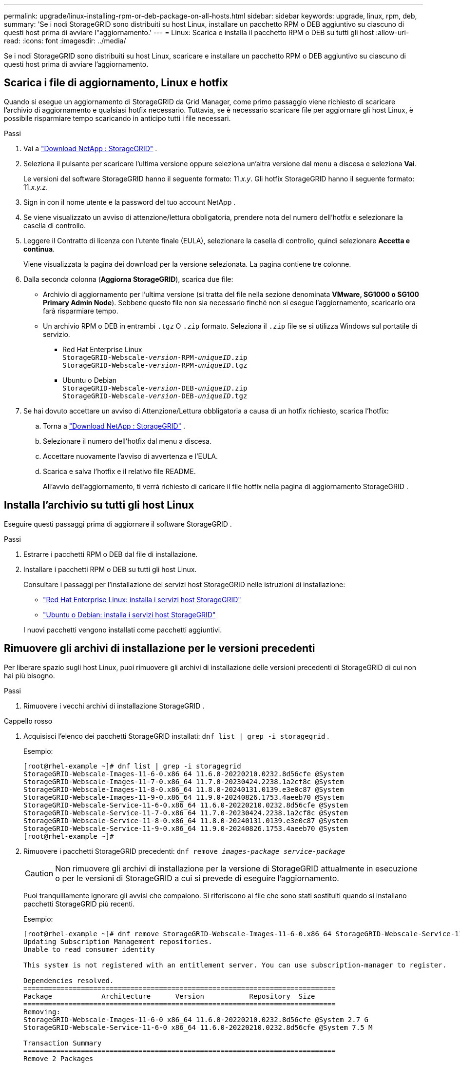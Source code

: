 ---
permalink: upgrade/linux-installing-rpm-or-deb-package-on-all-hosts.html 
sidebar: sidebar 
keywords: upgrade, linux, rpm, deb, 
summary: 'Se i nodi StorageGRID sono distribuiti su host Linux, installare un pacchetto RPM o DEB aggiuntivo su ciascuno di questi host prima di avviare l"aggiornamento.' 
---
= Linux: Scarica e installa il pacchetto RPM o DEB su tutti gli host
:allow-uri-read: 
:icons: font
:imagesdir: ../media/


[role="lead"]
Se i nodi StorageGRID sono distribuiti su host Linux, scaricare e installare un pacchetto RPM o DEB aggiuntivo su ciascuno di questi host prima di avviare l'aggiornamento.



== Scarica i file di aggiornamento, Linux e hotfix

Quando si esegue un aggiornamento di StorageGRID da Grid Manager, come primo passaggio viene richiesto di scaricare l'archivio di aggiornamento e qualsiasi hotfix necessario.  Tuttavia, se è necessario scaricare file per aggiornare gli host Linux, è possibile risparmiare tempo scaricando in anticipo tutti i file necessari.

.Passi
. Vai a https://mysupport.netapp.com/site/products/all/details/storagegrid/downloads-tab["Download NetApp : StorageGRID"^] .
. Seleziona il pulsante per scaricare l'ultima versione oppure seleziona un'altra versione dal menu a discesa e seleziona *Vai*.
+
Le versioni del software StorageGRID hanno il seguente formato: 11._x.y_.  Gli hotfix StorageGRID hanno il seguente formato: 11._x.y.z_.

. Sign in con il nome utente e la password del tuo account NetApp .
. Se viene visualizzato un avviso di attenzione/lettura obbligatoria, prendere nota del numero dell'hotfix e selezionare la casella di controllo.
. Leggere il Contratto di licenza con l'utente finale (EULA), selezionare la casella di controllo, quindi selezionare *Accetta e continua*.
+
Viene visualizzata la pagina dei download per la versione selezionata.  La pagina contiene tre colonne.

. Dalla seconda colonna (*Aggiorna StorageGRID*), scarica due file:
+
** Archivio di aggiornamento per l'ultima versione (si tratta del file nella sezione denominata *VMware, SG1000 o SG100 Primary Admin Node*).  Sebbene questo file non sia necessario finché non si esegue l'aggiornamento, scaricarlo ora farà risparmiare tempo.
** Un archivio RPM o DEB in entrambi `.tgz` O `.zip` formato.  Seleziona il `.zip` file se si utilizza Windows sul portatile di servizio.
+
*** Red Hat Enterprise Linux +
`StorageGRID-Webscale-_version_-RPM-_uniqueID_.zip` +
`StorageGRID-Webscale-_version_-RPM-_uniqueID_.tgz`
*** Ubuntu o Debian +
`StorageGRID-Webscale-_version_-DEB-_uniqueID_.zip` +
`StorageGRID-Webscale-_version_-DEB-_uniqueID_.tgz`




. Se hai dovuto accettare un avviso di Attenzione/Lettura obbligatoria a causa di un hotfix richiesto, scarica l'hotfix:
+
.. Torna a https://mysupport.netapp.com/site/products/all/details/storagegrid/downloads-tab["Download NetApp : StorageGRID"^] .
.. Selezionare il numero dell'hotfix dal menu a discesa.
.. Accettare nuovamente l'avviso di avvertenza e l'EULA.
.. Scarica e salva l'hotfix e il relativo file README.
+
All'avvio dell'aggiornamento, ti verrà richiesto di caricare il file hotfix nella pagina di aggiornamento StorageGRID .







== Installa l'archivio su tutti gli host Linux

Eseguire questi passaggi prima di aggiornare il software StorageGRID .

.Passi
. Estrarre i pacchetti RPM o DEB dal file di installazione.
. Installare i pacchetti RPM o DEB su tutti gli host Linux.
+
Consultare i passaggi per l'installazione dei servizi host StorageGRID nelle istruzioni di installazione:

+
** link:../rhel/installing-storagegrid-webscale-host-service.html["Red Hat Enterprise Linux: installa i servizi host StorageGRID"]
** link:../ubuntu/installing-storagegrid-webscale-host-services.html["Ubuntu o Debian: installa i servizi host StorageGRID"]


+
I nuovi pacchetti vengono installati come pacchetti aggiuntivi.





== Rimuovere gli archivi di installazione per le versioni precedenti

Per liberare spazio sugli host Linux, puoi rimuovere gli archivi di installazione delle versioni precedenti di StorageGRID di cui non hai più bisogno.

.Passi
. Rimuovere i vecchi archivi di installazione StorageGRID .


[role="tabbed-block"]
====
.Cappello rosso
--
. Acquisisci l'elenco dei pacchetti StorageGRID installati: `dnf list | grep -i storagegrid` .
+
Esempio:

+
[listing]
----
[root@rhel-example ~]# dnf list | grep -i storagegrid
StorageGRID-Webscale-Images-11-6-0.x86_64 11.6.0-20220210.0232.8d56cfe @System
StorageGRID-Webscale-Images-11-7-0.x86_64 11.7.0-20230424.2238.1a2cf8c @System
StorageGRID-Webscale-Images-11-8-0.x86_64 11.8.0-20240131.0139.e3e0c87 @System
StorageGRID-Webscale-Images-11-9-0.x86_64 11.9.0-20240826.1753.4aeeb70 @System
StorageGRID-Webscale-Service-11-6-0.x86_64 11.6.0-20220210.0232.8d56cfe @System
StorageGRID-Webscale-Service-11-7-0.x86_64 11.7.0-20230424.2238.1a2cf8c @System
StorageGRID-Webscale-Service-11-8-0.x86_64 11.8.0-20240131.0139.e3e0c87 @System
StorageGRID-Webscale-Service-11-9-0.x86_64 11.9.0-20240826.1753.4aeeb70 @System
[root@rhel-example ~]#
----
. Rimuovere i pacchetti StorageGRID precedenti: `dnf remove _images-package_ _service-package_`
+

CAUTION: Non rimuovere gli archivi di installazione per la versione di StorageGRID attualmente in esecuzione o per le versioni di StorageGRID a cui si prevede di eseguire l'aggiornamento.

+
Puoi tranquillamente ignorare gli avvisi che compaiono.  Si riferiscono ai file che sono stati sostituiti quando si installano pacchetti StorageGRID più recenti.

+
Esempio:

+
[listing]
----
[root@rhel-example ~]# dnf remove StorageGRID-Webscale-Images-11-6-0.x86_64 StorageGRID-Webscale-Service-11-6-0.x86_64
Updating Subscription Management repositories.
Unable to read consumer identity

This system is not registered with an entitlement server. You can use subscription-manager to register.

Dependencies resolved.
============================================================================
Package            Architecture      Version           Repository  Size
============================================================================
Removing:
StorageGRID-Webscale-Images-11-6-0 x86_64 11.6.0-20220210.0232.8d56cfe @System 2.7 G
StorageGRID-Webscale-Service-11-6-0 x86_64 11.6.0-20220210.0232.8d56cfe @System 7.5 M

Transaction Summary
============================================================================
Remove 2 Packages

Freed space: 2.8 G
Is this ok [y/N]: y
Running transaction check
Transaction check succeeded.
Running transaction test
Transaction test succeeded.
Running transaction
  Preparing: 1/1
  Running scriptlet: StorageGRID-Webscale-Service-11-6-0-11.6.0-20220210.0232.8d56cfe.x86_64  1/2
  Erasing: StorageGRID-Webscale-Service-11-6-0-11.6.0-20220210.0232.8d56cfe.x86_64  1/2
warning: file /usr/lib64/python2.7/site-packages/netapp/storagegrid/vendor/latest/netaddr/strategy/ipv6.pyc: remove failed: No such file or directory
warning: file /usr/lib64/python2.7/site-packages/netapp/storagegrid/vendor/latest/netaddr/strategy/ipv4.pyc: remove failed: No such file or directory
warning: file /usr/lib64/python2.7/site-packages/netapp/storagegrid/vendor/latest/netaddr/strategy/eui64.pyc: remove failed: No such file or directory
warning: file /usr/lib64/python2.7/site-packages/netapp/storagegrid/vendor/latest/netaddr/strategy/eui48.pyc: remove failed: No such file or directory
warning: file /usr/lib64/python2.7/site-packages/netapp/storagegrid/vendor/latest/netaddr/strategy/__init__.pyc: remove failed: No such file or directory
warning: file /usr/lib64/python2.7/site-packages/netapp/storagegrid/vendor/latest/netaddr/ip/sets.pyc: remove failed: No such file or directory
warning: file /usr/lib64/python2.7/site-packages/netapp/storagegrid/vendor/latest/netaddr/ip/rfc1924.pyc: remove failed: No such file or directory
warning: file /usr/lib64/python2.7/site-packages/netapp/storagegrid/vendor/latest/netaddr/ip/nmap.pyc: remove failed: No such file or directory
warning: file /usr/lib64/python2.7/site-packages/netapp/storagegrid/vendor/latest/netaddr/ip/iana.pyc: remove failed: No such file or directory
warning: file /usr/lib64/python2.7/site-packages/netapp/storagegrid/vendor/latest/netaddr/ip/glob.pyc: remove failed: No such file or directory
warning: file /usr/lib64/python2.7/site-packages/netapp/storagegrid/vendor/latest/netaddr/ip/__init__.pyc: remove failed: No such file or directory
warning: file /usr/lib64/python2.7/site-packages/netapp/storagegrid/vendor/latest/netaddr/fbsocket.pyc: remove failed: No such file or directory
warning: file /usr/lib64/python2.7/site-packages/netapp/storagegrid/vendor/latest/netaddr/eui/ieee.pyc: remove failed: No such file or directory
warning: file /usr/lib64/python2.7/site-packages/netapp/storagegrid/vendor/latest/netaddr/eui/__init__.pyc: remove failed: No such file or directory
warning: file /usr/lib64/python2.7/site-packages/netapp/storagegrid/vendor/latest/netaddr/core.pyc: remove failed: No such file or directory
warning: file /usr/lib64/python2.7/site-packages/netapp/storagegrid/vendor/latest/netaddr/contrib/subnet_splitter.pyc: remove failed: No such file or directory
warning: file /usr/lib64/python2.7/site-packages/netapp/storagegrid/vendor/latest/netaddr/contrib/__init__.pyc: remove failed: No such file or directory
warning: file /usr/lib64/python2.7/site-packages/netapp/storagegrid/vendor/latest/netaddr/compat.pyc: remove failed: No such file or directory
warning: file /usr/lib64/python2.7/site-packages/netapp/storagegrid/vendor/latest/netaddr/__init__.pyc: remove failed: No such file or directory

  Erasing: StorageGRID-Webscale-Images-11-6-0-11.6.0-20220210.0232.8d56cfe.x86_64   2/2
  Verifying: StorageGRID-Webscale-Images-11-6-0-11.6.0-20220210.0232.8d56cfe.x86_64  1/2
  Verifying: StorageGRID-Webscale-Service-11-6-0-11.6.0-20220210.0232.8d56cfe.x86_64  2/2
Installed products updated.

Removed:
  StorageGRID-Webscale-Images-11-6-0-11.6.0-20220210.0232.8d56cfe.x86_64
  StorageGRID-Webscale-Service-11-6-0-11.6.0-20220210.0232.8d56cfe.x86_64

Complete!
[root@rhel-example ~]#
----


--
.Ubuntu e Debian
--
. Acquisisci l'elenco dei pacchetti StorageGRID installati: `dpkg -l | grep storagegrid`
+
Esempio:

+
[listing]
----
root@debian-example:~# dpkg -l | grep storagegrid
ii  storagegrid-webscale-images-11-6-0  11.6.0-20220210.0232.8d56cfe amd64 StorageGRID Webscale docker images for 11.6.0
ii  storagegrid-webscale-images-11-7-0  11.7.0-20230424.2238.1a2cf8c.dev-signed amd64 StorageGRID Webscale docker images for 11.7.0
ii  storagegrid-webscale-images-11-8-0  11.8.0-20240131.0139.e3e0c87 amd64 StorageGRID Webscale docker images for 11.8.0
ii  storagegrid-webscale-images-11-9-0  11.9.0-20240826.1753.4aeeb70 amd64 StorageGRID Webscale docker images for 11.9.0
ii  storagegrid-webscale-service-11-6-0 11.6.0-20220210.0232.8d56cfe amd64 StorageGRID Webscale host services for 11.6.0
ii  storagegrid-webscale-service-11-7-0 11.7.0-20230424.2238.1a2cf8c amd64 StorageGRID Webscale host services for 11.7.0
ii  storagegrid-webscale-service-11-8-0 11.8.0-20240131.0139.e3e0c87 amd64 StorageGRID Webscale host services for 11.8.0
ii  storagegrid-webscale-service-11-9-0 11.9.0-20240826.1753.4aeeb70 amd64 StorageGRID Webscale host services for 11.9.0
root@debian-example:~#
----
. Rimuovere i pacchetti StorageGRID precedenti: `dpkg -r _images-package_ _service-package_`
+

CAUTION: Non rimuovere gli archivi di installazione per la versione di StorageGRID attualmente in esecuzione o per le versioni di StorageGRID a cui si prevede di eseguire l'aggiornamento.

+
Esempio:

+
[listing]
----
root@debian-example:~# dpkg -r storagegrid-webscale-service-11-6-0 storagegrid-webscale-images-11-6-0
(Reading database ... 38190 files and directories currently installed.)
Removing storagegrid-webscale-service-11-6-0 (11.6.0-20220210.0232.8d56cfe) ...
locale: Cannot set LC_CTYPE to default locale: No such file or directory
locale: Cannot set LC_MESSAGES to default locale: No such file or directory
locale: Cannot set LC_ALL to default locale: No such file or directory
dpkg: warning: while removing storagegrid-webscale-service-11-6-0, directory '/usr/lib/python2.7/dist-packages/netapp/storagegrid/vendor/latest' not empty so not removed
Removing storagegrid-webscale-images-11-6-0 (11.6.0-20220210.0232.8d56cfe) ...
root@debian-example:~#
----


--
====
. Rimuovere le immagini del contenitore StorageGRID .


[role="tabbed-block"]
====
.Docker
--
. Acquisisci l'elenco delle immagini dei contenitori installate: `docker images`
+
Esempio:

+
[listing]
----
[root@docker-example ~]# docker images
REPOSITORY           TAG            IMAGE ID       CREATED         SIZE
storagegrid-11.9.0   Admin_Node     610f2595bcb4   2 days ago      2.77GB
storagegrid-11.9.0   Storage_Node   7f73d33eb880   2 days ago      2.65GB
storagegrid-11.9.0   API_Gateway    2f0bb79526e9   2 days ago      1.82GB
storagegrid-11.8.0   Storage_Node   7125480de71b   7 months ago    2.54GB
storagegrid-11.8.0   Admin_Node     404e9f1bd173   7 months ago    2.63GB
storagegrid-11.8.0   Archive_Node   c3294a29697c   7 months ago    2.39GB
storagegrid-11.8.0   API_Gateway    1f88f24b9098   7 months ago    1.74GB
storagegrid-11.7.0   Storage_Node   1655350eff6f   16 months ago   2.51GB
storagegrid-11.7.0   Admin_Node     872258dd0dc8   16 months ago   2.48GB
storagegrid-11.7.0   Archive_Node   121e7c8b6d3b   16 months ago   2.41GB
storagegrid-11.7.0   API_Gateway    5b7a26e382de   16 months ago   1.77GB
storagegrid-11.6.0   Admin_Node     ee39f71a73e1   2 years ago     2.38GB
storagegrid-11.6.0   Storage_Node   f5ef895dcad0   2 years ago     2.08GB
storagegrid-11.6.0   Archive_Node   5782de552db0   2 years ago     1.95GB
storagegrid-11.6.0   API_Gateway    cb480ed37eea   2 years ago     1.35GB
[root@docker-example ~]#
----
. Rimuovere le immagini dei contenitori per le versioni precedenti StorageGRID : `docker rmi _image id_`
+

CAUTION: Non rimuovere le immagini del contenitore per la versione di StorageGRID attualmente in esecuzione o per le versioni di StorageGRID a cui si prevede di eseguire l'aggiornamento.

+
Esempio:

+
[listing]
----
[root@docker-example ~]# docker rmi cb480ed37eea
Untagged: storagegrid-11.6.0:API_Gateway
Deleted: sha256:cb480ed37eea0ae9cf3522de1dadfbff0075010d89c1c0a2337a3178051ddf02
Deleted: sha256:5f269aabf15c32c1fe6f36329c304b6c6ecb563d973794b9b59e8e5ab8cccafa
Deleted: sha256:47c2b2c295a77b312b8db69db58a02d8e09e929e121352bec713fa12dae66bde
[root@docker-example ~]#
----


--
.Podman
--
. Acquisisci l'elenco delle immagini dei contenitori installate: `podman images`
+
Esempio:

+
[listing]
----
[root@podman-example ~]# podman images
REPOSITORY                    TAG           IMAGE ID      CREATED        SIZE
localhost/storagegrid-11.8.0  Storage_Node  7125480de71b  7 months ago   2.57 GB
localhost/storagegrid-11.8.0  Admin_Node    404e9f1bd173  7 months ago   2.67 GB
localhost/storagegrid-11.8.0  Archive_Node  c3294a29697c  7 months ago   2.42 GB
localhost/storagegrid-11.8.0  API_Gateway   1f88f24b9098  7 months ago   1.77 GB
localhost/storagegrid-11.7.0  Storage_Node  1655350eff6f  16 months ago  2.54 GB
localhost/storagegrid-11.7.0  Admin_Node    872258dd0dc8  16 months ago  2.51 GB
localhost/storagegrid-11.7.0  Archive_Node  121e7c8b6d3b  16 months ago  2.44 GB
localhost/storagegrid-11.7.0  API_Gateway   5b7a26e382de  16 months ago  1.8 GB
localhost/storagegrid-11.6.0  Admin_Node    ee39f71a73e1  2 years ago    2.42 GB
localhost/storagegrid-11.6.0  Storage_Node  f5ef895dcad0  2 years ago    2.11 GB
localhost/storagegrid-11.6.0  Archive_Node  5782de552db0  2 years ago    1.98 GB
localhost/storagegrid-11.6.0  API_Gateway   cb480ed37eea  2 years ago    1.38 GB
[root@podman-example ~]#
----
. Rimuovere le immagini dei contenitori per le versioni precedenti StorageGRID : `podman rmi _image id_`
+

CAUTION: Non rimuovere le immagini del contenitore per la versione di StorageGRID attualmente in esecuzione o per le versioni di StorageGRID a cui si prevede di eseguire l'aggiornamento.

+
Esempio:

+
[listing]
----
[root@podman-example ~]# podman rmi f5ef895dcad0
Untagged: localhost/storagegrid-11.6.0:Storage_Node
Deleted: f5ef895dcad0d78d0fd21a07dd132d7c7f65f45d80ee7205a4d615494e44cbb7
[root@podman-example ~]#
----


--
====